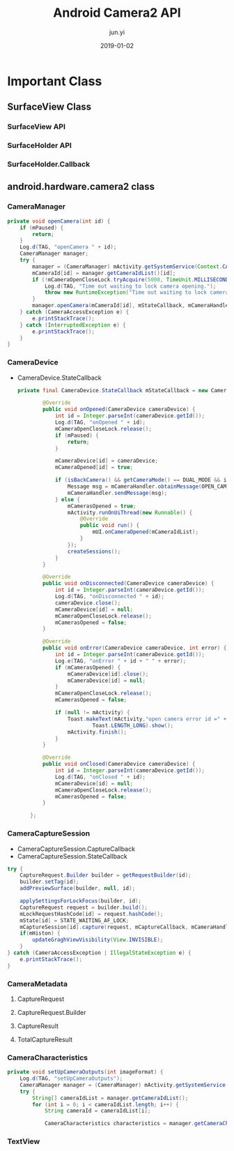 #+TITLE: Android Camera2 API
#+AUTHOR: jun.yi
#+DATE: 2019-01-02

* Important Class
** SurfaceView Class
*** SurfaceView API
*** SurfaceHolder API
*** SurfaceHolder.Callback
** android.hardware.camera2 class
*** CameraManager
   #+BEGIN_SRC java
     private void openCamera(int id) {
         if (mPaused) {
             return;
         }
         Log.d(TAG, "openCamera " + id);
         CameraManager manager;
         try {
             manager = (CameraManager) mActivity.getSystemService(Context.CAMERA_SERVICE);
             mCameraId[id] = manager.getCameraIdList()[id];
             if (!mCameraOpenCloseLock.tryAcquire(5000, TimeUnit.MILLISECONDS)) {
                 Log.d(TAG, "Time out waiting to lock camera opening.");
                 throw new RuntimeException("Time out waiting to lock camera opening");
             }
             manager.openCamera(mCameraId[id], mStateCallback, mCameraHandler);
         } catch (CameraAccessException e) {
             e.printStackTrace();
         } catch (InterruptedException e) {
             e.printStackTrace();
         }
     }

   #+END_SRC
*** CameraDevice
    * CameraDevice.StateCallback

      #+BEGIN_SRC java
        private final CameraDevice.StateCallback mStateCallback = new CameraDevice.StateCallback() {

                @Override
                public void onOpened(CameraDevice cameraDevice) {
                    int id = Integer.parseInt(cameraDevice.getId());
                    Log.d(TAG, "onOpened " + id);
                    mCameraOpenCloseLock.release();
                    if (mPaused) {
                        return;
                    }

                    mCameraDevice[id] = cameraDevice;
                    mCameraOpened[id] = true;

                    if (isBackCamera() && getCameraMode() == DUAL_MODE && id == BAYER_ID) {
                        Message msg = mCameraHandler.obtainMessage(OPEN_CAMERA, MONO_ID, 0);
                        mCameraHandler.sendMessage(msg);
                    } else {
                        mCamerasOpened = true;
                        mActivity.runOnUiThread(new Runnable() {
                            @Override
                            public void run() {
                                mUI.onCameraOpened(mCameraIdList);
                            }
                        });
                        createSessions();
                    }
                }

                @Override
                public void onDisconnected(CameraDevice cameraDevice) {
                    int id = Integer.parseInt(cameraDevice.getId());
                    Log.d(TAG, "onDisconnected " + id);
                    cameraDevice.close();
                    mCameraDevice[id] = null;
                    mCameraOpenCloseLock.release();
                    mCamerasOpened = false;
                }

                @Override
                public void onError(CameraDevice cameraDevice, int error) {
                    int id = Integer.parseInt(cameraDevice.getId());
                    Log.e(TAG, "onError " + id + " " + error);
                    if (mCamerasOpened) {
                        mCameraDevice[id].close();
                        mCameraDevice[id] = null;
                    }
                    mCameraOpenCloseLock.release();
                    mCamerasOpened = false;

                    if (null != mActivity) {
                        Toast.makeText(mActivity,"open camera error id =" + id,
                                Toast.LENGTH_LONG).show();
                        mActivity.finish();
                    }
                }

                @Override
                public void onClosed(CameraDevice cameraDevice) {
                    int id = Integer.parseInt(cameraDevice.getId());
                    Log.d(TAG, "onClosed " + id);
                    mCameraDevice[id] = null;
                    mCameraOpenCloseLock.release();
                    mCamerasOpened = false;
                }

            };

      #+END_SRC
*** CameraCaptureSession
    * CameraCaptureSession.CaptureCallback
    * CameraCaptureSession.StateCallback
    #+BEGIN_SRC java
      try {
          CaptureRequest.Builder builder = getRequestBuilder(id);
          builder.setTag(id);
          addPreviewSurface(builder, null, id);

          applySettingsForLockFocus(builder, id);
          CaptureRequest request = builder.build();
          mLockRequestHashCode[id] = request.hashCode();
          mState[id] = STATE_WAITING_AF_LOCK;
          mCaptureSession[id].capture(request, mCaptureCallback, mCameraHandler);
          if(mHiston) {
              updateGraghViewVisibility(View.INVISIBLE);
          }
      } catch (CameraAccessException | IllegalStateException e) {
          e.printStackTrace();
      }
    #+END_SRC
*** CameraMetadata
**** CaptureRequest
**** CaptureRequest.Builder
**** CaptureResult
**** TotalCaptureResult
*** CameraCharacteristics
    #+BEGIN_SRC java
      private void setUpCameraOutputs(int imageFormat) {
          Log.d(TAG, "setUpCameraOutputs");
          CameraManager manager = (CameraManager) mActivity.getSystemService(Context.CAMERA_SERVICE);
          try {
              String[] cameraIdList = manager.getCameraIdList();
              for (int i = 0; i < cameraIdList.length; i++) {
                  String cameraId = cameraIdList[i];

                  CameraCharacteristics characteristics = manager.getCameraCharacteristics(cameraId);
    #+END_SRC
*** TextView
